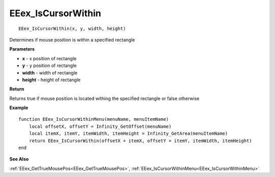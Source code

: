 .. _EEex_IsCursorWithin:

===================================
EEex_IsCursorWithin 
===================================

::

   EEex_IsCursorWithin(x, y, width, height)

Determines if mouse position is within a specified rectangle

**Parameters**

* **x** - x position of rectangle
* **y** - y position of rectangle
* **width** - width of rectangle
* **height** - height of rectangle

**Return**

Returns true if mouse position is located withing the specified rectangle or false otherwise

**Example**

::

   function EEex_IsCursorWithinMenu(menuName, menuItemName)
       local offsetX, offsetY = Infinity_GetOffset(menuName)
       local itemX, itemY, itemWidth, itemHeight = Infinity_GetArea(menuItemName)
       return EEex_IsCursorWithin(offsetX + itemX, offsetY + itemY, itemWidth, itemHeight)
   end

**See Also**

:ref:`EEex_GetTrueMousePos<EEex_GetTrueMousePos>`, :ref:`EEex_IsCursorWithinMenu<EEex_IsCursorWithinMenu>`

